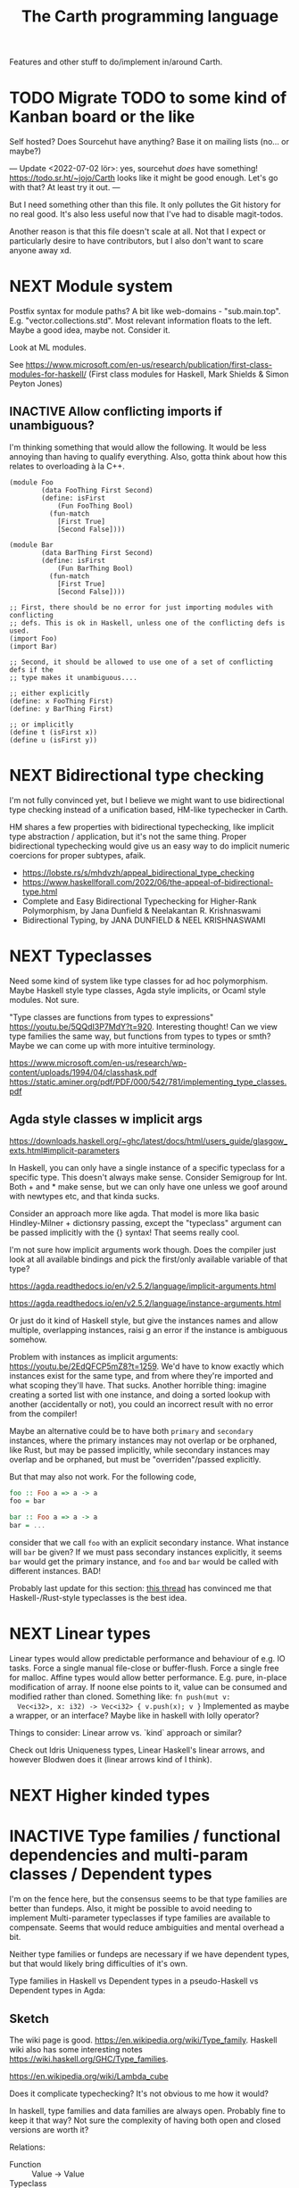 #+TITLE: The Carth programming language

Features and other stuff to do/implement in/around Carth.

* TODO Migrate TODO to some kind of Kanban board or the like
Self hosted? Does Sourcehut have anything? Base it on mailing lists (no... or maybe?)

---
Update <2022-07-02 lör>:
yes, sourcehut /does/ have something! https://todo.sr.ht/~jojo/Carth
looks like it might be good enough. Let's go with that? At least try it out.
---

But I need something other than this file. It only pollutes the Git
history for no real good. It's also less useful now that I've had to
disable magit-todos.

Another reason is that this file doesn't scale at all. Not that I
expect or particularly desire to have contributors, but I also don't
want to scare anyone away xd.

* NEXT Module system
  Postfix syntax for module paths? A bit like web-domains -
  "sub.main.top". E.g. "vector.collections.std".  Most relevant
  information floats to the left. Maybe a good idea, maybe
  not. Consider it.

  Look at ML modules.

See https://www.microsoft.com/en-us/research/publication/first-class-modules-for-haskell/
(First class modules for Haskell, Mark Shields & Simon Peyton Jones)

  
** INACTIVE Allow conflicting imports if unambiguous?
   I'm thinking something that would allow the following. It would be
   less annoying than having to qualify everything. Also, gotta think
   about how this relates to overloading à la C++.

   #+BEGIN_SRC carth
   (module Foo
           (data FooThing First Second)
           (define: isFirst
               (Fun FooThing Bool)
             (fun-match
               [First True]
               [Second False])))

   (module Bar
           (data BarThing First Second)
           (define: isFirst
               (Fun BarThing Bool)
             (fun-match
               [First True]
               [Second False])))

   ;; First, there should be no error for just importing modules with conflicting
   ;; defs. This is ok in Haskell, unless one of the conflicting defs is used.
   (import Foo)
   (import Bar)

   ;; Second, it should be allowed to use one of a set of conflicting defs if the
   ;; type makes it unambiguous....

   ;; either explicitly
   (define: x FooThing First)
   (define: y BarThing First)

   ;; or implicitly
   (define t (isFirst x))
   (define u (isFirst y))
   #+END_SRC

* NEXT Bidirectional type checking
I'm not fully convinced yet, but I believe we might want to use
bidirectional type checking instead of a unification based, HM-like
typechecker in Carth.

HM shares a few properties with bidirectional typechecking, like
implicit type abstraction / application, but it's not the same
thing. Proper bidirectional typechecking would give us an easy way to
do implicit numeric coercions for proper subtypes, afaik.

- https://lobste.rs/s/mhdvzh/appeal_bidirectional_type_checking
- https://www.haskellforall.com/2022/06/the-appeal-of-bidirectional-type.html
- Complete and Easy Bidirectional Typechecking for Higher-Rank Polymorphism, by Jana Dunfield & Neelakantan R. Krishnaswami
- Bidirectional Typing, by JANA DUNFIELD & NEEL KRISHNASWAMI
* NEXT Typeclasses
  Need some kind of system like type classes for ad hoc
  polymorphism. Maybe Haskell style type classes, Agda style
  implicits, or Ocaml style modules. Not sure.

  "Type classes are functions from types to expressions"
  https://youtu.be/5QQdI3P7MdY?t=920. Interesting thought! Can we view
  type families the same way, but functions from types to types or
  smth? Maybe we can come up with more intuitive terminology.

  https://www.microsoft.com/en-us/research/wp-content/uploads/1994/04/classhask.pdf
  https://static.aminer.org/pdf/PDF/000/542/781/implementing_type_classes.pdf

** Agda style classes w implicit args
   https://downloads.haskell.org/~ghc/latest/docs/html/users_guide/glasgow_exts.html#implicit-parameters

   In Haskell, you can only have a single instance of a specific
   typeclass for a specific type. This doesn't always make
   sense. Consider Semigroup for Int. Both + and * make sense, but we
   can only have one unless we goof around with newtypes etc, and that
   kinda sucks.

   Consider an approach more like agda. That model is more lika basic
   Hindley-Milner + dictionsry passing, except the "typeclass"
   argument can be passed implicitly with the {} syntax! That seems
   really cool.

   I'm not sure how implicit arguments work though. Does the compiler
   just look at all available bindings and pick the first/only
   available variable of that type?

   https://agda.readthedocs.io/en/v2.5.2/language/implicit-arguments.html

   https://agda.readthedocs.io/en/v2.5.2/language/instance-arguments.html

   Or just do it kind of Haskell style, but give the instances names
   and allow multiple, overlapping instances, raisi g an error if the
   instance is ambiguous somehow.

   Problem with instances as implicit arguments:
   https://youtu.be/2EdQFCP5mZ8?t=1259.  We'd have to know exactly
   which instances exist for the same type, and from where they're
   imported and what scoping they'll have. That sucks. Another
   horrible thing: imagine creating a sorted list with one instance, and doing
   a sorted lookup with another (accidentally or not), you could an incorrect
   result with no error from the compiler!

   Maybe an alternative could be to have both ~primary~ and
   ~secondary~ instances, where the primary instances may not overlap
   or be orphaned, like Rust, but may be passed implicitly, while
   secondary instances may overlap and be orphaned, but must be
   "overriden"/passed explicitly.

   But that may also not work. For the following code,

   #+BEGIN_SRC haskell
   foo :: Foo a => a -> a
   foo = bar

   bar :: Foo a => a -> a
   bar = ...
   #+END_SRC

   consider that we call ~foo~ with an explicit secondary
   instance. What instance will ~bar~ be given? If we must pass
   secondary instances explicitly, it seems ~bar~ would get the
   primary instance, and ~foo~ and ~bar~ would be called with
   different instances. BAD!

   Probably last update for this section: [[https://old.reddit.com/r/haskell/comments/765ogm/multiple_type_class_instances_for_the_same_type/][this thread]] has convinced me
   that Haskell-/Rust-style typeclasses is the best idea.

* NEXT Linear types
  Linear types would allow predictable performance and behaviour of
  e.g. IO tasks. Force a single manual file-close or
  buffer-flush. Force a single free for malloc.  Affine types would
  allow better performance.  E.g. pure, in-place modification of
  array.  If noone else points to it, value can be consumed and
  modified rather than cloned. Something like: ~fn push(mut v:
  Vec<i32>, x: i32) -> Vec<i32> { v.push(x); v }~ Implemented as maybe
  a wrapper, or an interface?  Maybe like in haskell with lolly
  operator?

  Things to consider: Linear arrow vs. `kind` approach or similar?

  Check out Idris Uniqueness types, Linear Haskell's linear arrows,
  and however Blodwen does it (linear arrows kind of I think).

* NEXT Higher kinded types

* INACTIVE Type families / functional dependencies and multi-param classes / Dependent types
  I'm on the fence here, but the consensus seems to be that type
  families are better than fundeps. Also, it might be possible to
  avoid needing to implement Multi-parameter typeclasses if type
  families are available to compensate. Seems that would reduce
  ambiguities and mental overhead a bit.

  Neither type families or fundeps are necessary if we have dependent
  types, but that would likely bring difficulties of it's own.

  Type families in Haskell vs Dependent types in a pseudo-Haskell vs
  Dependent types in Agda:

** Sketch
   The wiki page is
   good. https://en.wikipedia.org/wiki/Type_family. Haskell wiki also
   has some interesting notes
   https://wiki.haskell.org/GHC/Type_families.

   https://en.wikipedia.org/wiki/Lambda_cube

   Does it complicate typechecking? It's not obvious to me how it
   would?

   In haskell, type families and data families are always
   open. Probably fine to keep it that way? Not sure the complexity of
   having both open and closed versions are worth it?

   Relations:
   - Function :: Value -> Value
   - Typeclass :: Type -> Values
   - Typefamily :: Type -> Type
   - Dependent type :: Value -> Type

   I don't love the names "family" and "class". Could we use something
   that makes more clear the relations above? Like "type function" or
   something? Although, I guess at least "class" wouldn't be so bad to
   keep, for familiarity reasons.

   Do we need data families as well? I'd prefer not to have to add
   them also. A little bit of inconvenience remaining is worth it if
   we can avoid a lot of complexity in the language.

   Observation: Type families are just type aliases, but we can
   pattern match on the input.

   Observation: A typeclass with associated types is basically an
   extension of normal typeclasses that makes it (Type -> (Type,
   Value)). Defining an associated type in an instance of a typeclass
   is basically a way of allowing one to add cases to the pattern
   matching after definition. Consider this:

   #+BEGIN_SRC carth
   (type (Foo a)
     (Match a
            (case Bar Int)
            (case Baz Bool)))
   #+END_SRC

   this is the same as

   #+BEGIN_SRC carth
   (class (Foo' a)
     (type (Foo a)))

   (instance (Foo' Bar)
     (type (Foo Bar) Int))

   (instance (Foo' Baz)
     (type (Foo Baz) Bool))
   #+END_SRC

   The difference being that with the typeclass version of
   typefamilies, cases/definitions can be separated from the
   declaration, and user modules can extend the type family by adding
   another instance.

   #+BEGIN_SRC carth
   ;; Warning: some pseudocode and unimplemented features

   ;; The different possible forms, which would be basically
   ;; equivalent. Each could be convenient, but not sure if
   ;; it's a good idea to implement all.

   ;; Single case

   ;; Alias form
   (type (Option a) (Maybe a))

   ;; <=> closed case form
   (type (Option a)
     (case (_) (Maybe a)))

   ;; <=> open case form
   (type (Option a))
   (type case (Option _) (Maybe a))

   ;; <=> class form
   (class (Foo a)
     (type Option))
   (class case (Foo a)
          (type Option (Maybe a)))


   ;; Multiple cases

   ;; Can't be described as alias
   ...

   ;; closed case form
   (type (Result ok err)
     (case (_ Unit) (Maybe ok))
     (case (_ _)    (Either err ok)))

   ;; <=> open case form
   ;;
   ;; Unlike value pattern matching, order shouldn't matter, as
   ;; we could be defining each case in a different
   ;; package. Some other algorithm for handling overlapping
   ;; instances would have to be used.
   (type (Result ok err))
   (type case (Result ok err)  (Either err ok))
   (type case (Result ok Unit) (Maybe ok))

   ;; <=> class form
   (class (Foo ok err)
     (type Result))
   (class case (Foo ok err)
          (type Result (Either err ok)))
   (class case (Foo ok Unit)
          (type Result (Maybe ok)))
   #+END_SRC

   Typeclass (Type, Values) vs Type family + normal typeclass:

   #+BEGIN_SRC carth
   ;; 1

   ;; should implicitly create namespace `Iter`, so it's `Iter/Item` and `Iter/next`
   (class (Iter it)
     (type Item)
     (: next (Fun it (Maybe [Item it]))))

   (class case (Iter (Array a))
          (type Item a)
          (define (next arr) ...))

   ;; 2
   ;; <=> (except for namespacing)

   (type (Iter-item it))
   (type case (Iter-item (Array a)) a)

   (class (Iter it)
     (: next (Fun it (Maybe [(Iter-item it) it]))))

   (class case (Iter (Array a))
          (define (next arr) ...))
   #+END_SRC

   And in real Haskell that compiles, for comparison:

   #+BEGIN_SRC haskell
   -- 1

   class Iter i where
       type Item i
       next :: i -> Maybe (Item i, i)

   instance Iter [a] where
       type Item [a] = a
       next = \case
           [] -> Nothing
           a : as -> Just (a, as)

   -- 2

   type family Item' i
   class Iter' i where
       next' :: i -> Maybe (Item' i, i)

   type instance Item' [a] = a
   instance Iter' [a] where
       next' = \case
           [] -> Nothing
           a : as -> Just (a, as)
   #+END_SRC

   https://blog.rust-lang.org/2021/02/11/Rust-1.50.0.html#a-niche-for-file-on-unix-platforms

** Type families, Haskell
   #+BEGIN_SRC haskell
   class Iter c where
       type Item c
       next :: c -> Maybe (Item c, c)

   nextList :: [a] -> Maybe (a, [a])
   nextList = \case
       [] -> Nothing
       a : as -> Just (a, as)

   instance Iter [a] where
       type Item [a] = a
       next = nextList
   #+END_SRC

** Dependent types, pseudo-Haskell
   #+BEGIN_SRC haskell
   class Iter c where
       item :: Type
       next :: c -> Maybe (item, c)

   nextList :: [a] -> Maybe (a, [a])
   nextList = \case
       [] -> Nothing
       a : as -> Just (a, as)

   instance Iter [a] where
       item = a
       next = nextList
   #+END_SRC

** Dependent types, Agda
   #+BEGIN_SRC agda2
   record Iter (C : Set) : Set1 where
     field
       item : Set
       next : C -> Maybe (item × C)

   nextList : {A : Set} -> List A -> Maybe (A × List A)
   nextList [] = nothing
   nextList (x ∷ xs) = just (x , xs)

   listIter : {A : Set} -> Iter (List A)
   listIter {a} = record
     { item = a
     ; next = nextList
     }
   #+END_SRC

* NEXT RC / ARC / Refcount / reference counting
GC is inelegant, needing to stop the world or use a bunch of complex
methods. Also, latency is bad.

Do good refcounting instead.

There were other reasons, but I can't remember them of the top of my
head.

https://atp.fm/205-chris-lattner-interview-transcript#gc /
https://news.ycombinator.com/item?id=31139610

#+BEGIN_QUOTE
Chris Lattner: Here’s the way I look at it, and as you said, the ship
has somewhat sailed: I am totally convinced that ARC is the right way
to go upfront. It is better in a whole bunch of different ways. It
gives you deterministic behavior, so it doesn’t have the
unpredictable-stutter problem that people like to bash on GCs.

The stutter problem, to me, isn’t really the issue, even though
[1:59:30] that’s what GC-haters will bring up all the time. It’s more
about being able to reason about when the memory goes away. The most
important aspect of that is that ARC gets rid of finalizers.

If you use a garbage-collected language, you use
finalizers. Finalizers are the thing that gets run when you’re not
object gets destroyed. Finalizers have so many problems that there are
entire bodies of work talking about how to work around problems with
finalizers.

For example: the finalizer gets run on the wrong thread, it has to get
run multiple [2:00:00] times, the object can get resurrected while the
finalizer’s running. It happens non-deterministically later. You can’t
count on it, and so you can’t use it for resource management for
database handles and things like that, for example. There are so many
problems with finalizers that ARC just defines away by having
deterministic destruction.

There are two arguments that people make [2:00:30] against ARC in
favor of a tracing garbage collector, one of which is that ARC adds
overhead because you have retain and release operations that run. That
is true. The other is that you have to think about cycles in ARC
because it doesn’t automatically collect cycles, and that is also
true.

The rebuttal I’d give to people is that those problems are also true
in garbage collection, just in different ways. In a garbage collector,
for example, [2:01:00] people don’t think about it, but garbage
collection injects additional code into your application just like ARC
does.

There are many different garbage collection algorithms, and not all of
them are the same. But most modern garbage collectors, that use a
nursery for short-lifetime objects then promote them out — that are
generational — use something called a write barrier. Every time you
store to a property [2:01:30] of an object, say, you have to run
additional code.

Garbage collectors also need the ability to stop all the threads, or
at least to be able to stop threads at some point in time, and they
need to be able to do so within a specific time bound because they
don’t want the garbage collector to take forever. The artifact of that
is that typical garbage collectors, in Java for example, will
introduce what’s called a safepoint into loops. So now, in your loops,
extra code is being run because of the garbage collector.

On more [2:02:00] aggressive garbage collection algorithms — for
example, I was reading a blog post recently about Go’s tricolor
algorithm — they’re touting the advantage of really low latency and
the ability to guarantee response times in a more fine-grained level
than most garbage collectors. But to do that, they use this tricolor
algorithm which dramatically lowers throughput, because they’re doing
almost exactly the same kinds of operations that ARC is doing.

The problem [2:02:30] that it then introduces, though, is that these
operations that the garbage collector is introducing are sometimes but
not nearly as well optimizable as the ARC overhead that the ARC
optimizer applies to.

Furthermore, there’s no out on it. With ARC, I think and hope that the
ownership model will give people the ability to take control of those
overheads. And if it becomes a problem in practice, or if they’re just
that kind of person, they can take full control over the lifetime of
their objects, and then know that ARC will never happen. In a garbage
collector, you don’t have that.

[2:03:00] The performance side of things I think is still up in the
air because ARC certainly does introduce overhead. Some of that’s
unavoidable, at least without lots of annotations in your code, but
also I think that ARC is not done yet. A ton of energy’s been poured
into research for garbage collection, particularly since Java has come
up. There’s been hundreds of papers written in the academic circles,
tons of work in HotSpot and other Java [2:03:30] implementations to do
different tweaks and different tunings and different new kinds of
algorithms in garbage collecting. That work really hasn’t been done
for ARC yet, so really, I think there’s still a a big future ahead.

On the programming side of things, the cycle side of things, I think
it’s also a really interesting question of how much should people
think about memory?

When I was baiting you a little bit, you said that the great thing
about garbage collection is that you don’t have to think about
memory. Of course we know that’s not true, right? Because if [2:04:00]
you have a reference to some big object graph that you didn’t mean to
keep around (maybe it’s in your undo stack), then you will “leak” that
memory. That’s true of a garbage collector, and that’s true of ARC as
well. Any automatic memory-management approach has that problem.

There’s this question of if you’re building a large scale system, do
you want people to [2:04:30] “never think about memory?” Do you want
them to think about memory all the time, like they did in
Objective-C’s classic manual retain-and-release? Or do you want
something in the middle?

I think that ARC strikes a really interesting balance, whether it’s in
Objective-C or Swift. I look at manual retain-and-release as being a
very imperative style of memory management, or malloc and free, where
you’re telling the code, line by line: this is where you should do a
reference-count operation, [2:05:00] this is where you should release
the memory, this is what you should do at this point in time.

ARC then takes that model and bubbles it up a big step, and it makes
it be a very declarative model. So instead of telling the compiler
that this is the place that you should do a retain, you instead say,
“This is an owning relationship.” The cool thing about that to me is
that not only does it get rid of the mechanics of maintaining
reference counting and define away tons of bugs by doing that, it also
means that [2:05:30] it is now explicit in your code what your
intention was. That’s something that people who maintain your code
benefit from.

By saying that I have a weak point or two, the parent object of my
thing, that’s a really important relationship to know about and as
you’re looking at the code, you’re maintaining the code. Having that
be explicit is very valuable, because that talks about the
relationship between values. To me, again with the goal of being able
to write large scale applications in Swift, I think that’s really
useful. [2:06:00] I also don’t think it’s hugely burdensome, though
it’s definitely part of the learning curve of learning how Swift works
that it has to be balanced in there as well.

So I don’t know. ARC has clear advantages in terms of allowing Swift
to scale down to systems that can’t tolerate having a garbage
collector, for example, if you want to write firmware in Swift. I
think that it does provide a better programming model where
programmers think just [2:06:30] a little bit about memory. And I
think that going forward, it provides a really high performance model
that you can get better than garbage collection in almost every way. I
think that in terms of trade-offs, it’s the right one to push forward.

The third piece that garbage collection is really bad about, which is
kind of a showstopper for Swift, is interoperability with C code. If
you’ve ever worked with Java or other [2:07:00] similar
garbage-collected languages, one of the major advantages the garbage
collectors give you is that they move objects, and they need to do
that so they can compact those objects so they can then efficiently do
allocations. The problem is that once you start moving objects around,
if you’re interfacing with C code, you can’t have some random C code
having a pointer to your object and have it move because then you get
a dangling pointer.

Once you get down that line, you end up with things like JNI, the Java
Native Interface, where you have to [2:07:30] explicitly pin things,
you have to maintain them, it’s very complicated, it’s really
buggy. ARC completely defines this away by just saying that
something’s in memory, It has predictable lifetime, you can reason
about it. Swift provides tools for dealing with unsafe pointers and
things like that, and that makes the interoperability with existing C
code — but also with Objective-C, and maybe someday C++ code — really
simple, really natural and really efficient. I think that’s a huge
advantage that ARC [2:08:00] provides that really would be impossible
to do with a garbage collector.

That’s my opinion. I think reasonable people disagree, obviously, but
it’s something that does come up now and then.
#+END_QUOTE

https://gankra.github.io/blah/deinitialize-me-maybe/

*Update <2022-07-31 sön>*

See another HN thread: https://news.ycombinator.com/item?id=32276580.
And a supposedly good paper on current state of high perf RC systems: https://users.cecs.anu.edu.au/~steveb/pubs/papers/lxr-pldi-2022.pdf.
(Low-Latency, High-Throughput Garbage Collection, Wenyu Zhao et al.).
"A paper I quite enjoyed on automatic reference counting for pure, immutable functional programming: https://arxiv.org/abs/1908.05647".
Also https://xnning.github.io/papers/perceus.pdf and https://www.microsoft.com/en-us/research/uploads/prod/2021/11/flreuse-tr-v1.pdf, about Perceus in Koka.

* CANCELLED Custom GC
  Update <2022-05-24 tis>: I've actually changed my mind about
  refcounting. With some ownership analysys, which we'd need anyways
  for linear types, one could easily ommit most RC increments /
  decrements in the generated code. And predictable deinitialization +
  no GC latency is actually really valuable.

  Until we get linear types, and even then, we'll need some form of
  GC. Boehm's seems to be working well enough, but a conservative
  collector is not ideal, and I think it would be a fun project to
  write my own GC.

  There are many problems with refcounting: Generated llvm ir/asm gets
  polluted; While performance is more predictable, it's typically
  worse overall; Cycle breaking would either require using weak refs
  where appropriate, which would in turn require user input or an
  advanced implementation, or a periodic cycle breaker, which would be
  costly performance wise. So tracing GC is probably a good idea.

  GHC seems to prefer throughput over latency, so very long pauses are
  possible when you're working with a nontrial amount of data. "You're
  actually doing pretty well to have a 51ms pause time with over 200Mb
  of live data.".

  It could be interesting to add ways of controlling when GC happens
  so you can reduce spikes of latency. Haskell has ~performGC :: IO
  ()~ that does this. [[https://old.reddit.com/r/haskell/comments/6d891n/has_anyone_noticed_gc_pause_lag_in_haskell/di0vqb0/][Here is a gameboy]] who eliminates spikes at the
  cost of overall performance by calling ~performGC~ every frame.

  [[https://github.com/rust-lang/rfcs/blob/master/text/1598-generic_associated_types.md][Some inspiration here]].

  A tracing GC would be quite separate from the rest of the
  program. The only pollution would be calls to the allocator (not
  much different from the current sitch w malloc) and
  (de)registrations of local variables in Let forms (a total of two
  function calls per heap allocated variable).

  Implementing a tracing GC would be a fun challenge, and I'm sure it
  could be fun to try different algorithms etc.

  Look at
  - https://github.com/mkirchner/gc
  - https://youtu.be/FeLHo6tIgKI

* INACTIVE Effect system
  tags: Algebraic effects
  
  Seems like it could be more elegant than monad transformers,
  although maybe not as fast?

  Effect fusion seems to make it faster?

  Read Wu, Schrijvers 2014, 2015, 2016. I think their papers basically
  present the concept of fused effects.

  github.com/fused-effects/fused-effects

  https://youtu.be/vfDazZfxlNs?t=1730

  ^ det makear sense. Bygg basically upp ett träd av den här datatype,
  och interpreta det med alla handlers. Varje handler kollar om det är
  dens variant, och isf kör effekten. För varje handler blir trädet
  simplare, och till sist är det bara Pure kvar.

  Naiv implementering ineffektiv. Bara tänk -- måste interpreta ett
  träd ist för att bara *göra* effekterna direkt!

  Man kan använda free monads för att bygga upp trädet, men detta är
  inte så effektivt.

  Grundidén med papret "fusion for free" är att man vill bara traversa
  trädet en gång, och inte en gång per effect handler.

  Med "fusion" verkar de syfta på funktionaliteten i GHC, att man kan
  fusionera ihop funktionsanrop av specifika mönster till mer
  effektiva varianter. E.g., ~map f . map g~ fusioneras till ~map (f
  . g)~. På liknande vis fusioneras ~fold handleState . build . fold
  handleReader~ till bara ~fold (handleState . handleReader)~. Kan vi
  lösa detta utan kompilatorstöd, eller är det kanske värt att lägga
  till?

  See the talk on polysemy, it's a good complement and alternative to
  the fused effects one. https://youtu.be/-dHFOjcK6pA.

  We need type-level lists or sets, and a way to implement Member on
  that thing. If tuple types could contain higher kinded types, I
  think we only need classes.

  See:
  - https://youtu.be/z8SI7WBtlcA, https://youtu.be/z8SI7WBtlcA?t=1433
  - Eff language
  - https://youtu.be/XAnFUwIaZB8

** INACTIVE Memory allocation as an explicit effect
   In Rust, you can override the global memory allocator. Situational
   override is not really possible? I think either you use the global
   allocator, or you allocate with e.g. an arena explicitly.

   In Zig, all allocation is explicit, and you have to pass around
   whichever allocator you want the functions to use. Pro: easy to
   override allocation for an object or sub-program with e.g. an
   arena. Con: verbose, bothersome, less convenient.

   Maybe we could make heap allocations sort of semi-explicit in
   Carth, via an Effect system? Easy to override with e.g. arena
   allocator for specific functions, and not as inconvenient as
   Zig. Do-notation (or better? (like generalized application)) could
   make it fairly convenient, and there really is some usefulness to
   doing it. Would encourage keeping things on the stack whenever
   possible. But maybe it's too much inconvenience for a high-level
   lang? I mean, couldn't pretty much any closure actually heap
   allocate for the captures? Hmm.
  
* INACTIVE Property system
  I'm thinking of a system where you annotate functions in a source
  file with pre- and postconditions, which can then be checked in
  different modes depending on how much time you've got etc.

  - Proof-mode. Exchaustive checking of conditions. All possible
     inputs are generated, and the system checks that the precondition
     always implies the postcondition.
  - Test-mode. Statistical, random testing. Generate enough inputs
    such that the precondition is fulfilled for a statistically
    significant subset of the complete set of possible inputs.
  - Debug-mode. Functions are not tested ahead of time, instead
     assertions are inserted and checked at runtime.
  - Release-mode. Conditions are completely ignored.

* INACTIVE Hoogle equivalent
  https://wiki.haskell.org/Hoogle

* INACTIVE Language server protocol
  [[https://github.com/Microsoft/language-server-protocol]]
  [[https://internals.rust-lang.org/t/introducing-rust-language-server-source-release/4209]]

* INACTIVE HTML documentation generation
  Like [[https://www.haskell.org/haddock/][haddock]] and [[https://www.haskell.org/haddock/][rustdoc]].

* INACTIVE Documentation checker
  Like a typechecker-pass but for generated documentation. Verify that
  all links are alive, that examples compile and produce the expected
  output, etc.
* Standard library (std, stdlib)
  Prefer somewhat big / wide stdlib. Small / bad standard library +
  good package manager => npm / cargo situation, where everything has
  sooo many dependencies. Having a dep is not bad per say, but when
  the numbers completely blow up, like in rust- and javascript-land,
  things can get messy. The best way to avoid this, I think, is having
  a standard library that has you covered for most common things.

  Examples of libraries in other ecosystems that should be part of the
  stdlib: `is-even` in JavaScript, `composition` in Haskell, `rand` in
  Rust.

  Go seems to have done this relatively well. Their stdlib has
  everything from JPEG codec, to a webserver. The stdlib shouldn't
  have everything though, as that will add a bunch of legacy cruft
  over time, like in Java. Would not be as much of a problem if we're
  not afraid of releasing new major versions removing deprecated
  stuff.

  Maybe separate stdlib into core and std. Core could be a smaller
  subset which is pretty much purely implemented in carth, so it's
  easy to use with interpreter and comptime. Conditional compilation
  to use efficient C/Rust versions normally.

** INACTIVE Numbers, algebra, mathematics
   How to best structure the numeric typeclasses? ~Num~ in Haskell is
   a bit coarse. For example, you have to provide ~*~, which doesn't
   make much sense for ~Vec3~, so you can't give a proper instance for
   ~Vec3~ to get ~+~. Maybe [[https://hackage.haskell.org/package/numeric-prelude-0.4.3.3][numeric-prelude]] could be a good
   alternative to look at?

   [[https://typeclasses.com/featured/to-integral-sized][toIntegralSized]]
*** INACTIVE Division of integers should return Rational?
    Lossless etc. No truncation by accident. SBCL LISP does this I think?

    Consider type size and overflow though. Maybe only do this for
    arbitrary-sized Integer, and not for fixed-sized Int.
** INACTIVE Concurrency / parallelism primitives
   Mutex, semaphore, etc.

   Look at how Rust and Haskell do it.

   Also, look at the crate [[https://crates.io/crates/parking_lot][parking_lot]], which does replaces the
   standard Rust primitives with smarter ones. E.g. the mutex does a
   small number of spins first, to avoid expensive thread juggling by
   the OS when the critical section is very short, but resort to the
   usual process interrupts in case it goes on for longer, to avoid
   priority inversion which is a problem with spinlocks.
   https://matklad.github.io/2020/01/02/spinlocks-considered-harmful.html
   https://matklad.github.io/2020/01/04/mutexes-are-faster-than-spinlocks.html

   Lock Free Data Structures using STM in Haskell: https://www.microsoft.com/en-us/research/wp-content/uploads/2006/04/2006-flops.pdf

** INACTIVE Random number generation
   References:
   - [[https://arxiv.org/abs/1910.06437][It is high time we let go of the Mersenne Twister]]
** NEXT Some algorithms & data structures
  We need good collections & algs for sorting etc. if Carth is going
  to be of any use to anyone. Would also be a good way to add to the
  set of test-programs & find the worst pain points of current Carth.

  Many of these have implementations to look at and compare to on
  [[rosettacode.org]].

  This list is sort of off the top of my head, so some might not be
  good fits in a purely functional language. Look at some resource on
  persistend data structures as well.

  - Priority queue
  - Binary tree (2-3 tree better?)
  - B-tree (specifically 2-3 tree?)
  - Random number generator
  - bubble, insertion, selection sort
  - quicksort
* INACTIVE "Global" memoization
  This is just an idea I had, and may or may not be wise to implement.

  Add a special function for "memoized application" that acts like the
  application function (in Haskell, ($) :: (a -> b) -> a -> b), the
  difference being that it stores the result in a global, hidden Map
  from function pointers and arguments to results. The user can then
  selectively memoize certain functions (or even just certain
  applications of the function), and not others -- the wise choice
  would be to not memoize cheap functions, but do memoize computation
  heavy functions. This is perfectly legal if the language is
  completely pure, as there can be no side-effects that are not
  repeated properly yada yada.

  An alternative could be that the user can mark a function definition
  as memoized, and then it's always memoized, not just certain
  applications. Also, there could then be a unique Map for each such
  function.
* INACTIVE Async I/O
  Zig seems to have a smart solution that doesn't require a separate
  `async` version of the standard library, unlike Rust with
  `async-std`.

  https://ziglang.org/download/0.6.0/release-notes.html#Async-IO

  Also look at how Haskell does it. It's probably smart.

* INACTIVE Boxing to allow for dynamic linking
  Boxing vs monomorphization. Boxing results in smaller binary and
  dynamically-linkable interface, but results in slower code (but not
  necessarily always, and maybe not by much!).

  Read /Tristan Hume - A Tour of Metaprogramming Models for Generics/
  for an overview of how different languages implement
  generics. [[https://thume.ca/2019/07/14/a-tour-of-metaprogramming-models-for-generics/][online]], [[file:~/Syncthing/books/papers/Tristan Hume - A Tour of Metaprogramming Models for Generics.html][locally]].

  When compiling a library, especially a dynamically linked one, how
  do we allow the export of polymorphic functions? We can't really use
  monomorphization, as we can't predict which types there should be
  instantiations for. Boxing would solve this problem and result in a
  smaller binary, but the code would most likely be slower, and the
  FFI would become more complicated.

  Maybe monomorphize all package-internal code, and require boxing for
  all public-facing polymorphic functions? Could require some keyword
  or special form, like `boxed`, to make it clear when the FFI will be
  affected.

  <2021-06-21 mån>: Try implementing polymorphism w boxing (& dict
  passing). Mono may really not be all that great, and it's really not
  that elegant. Big code size, slow compile times, no HRT, etc. Look
  at my own old post.

  https://www.reddit.com/r/ProgrammingLanguages/comments/npn3cd/what_are_some_anti_features_in_a_language/

  "With that said, I agree that eager monomorphization is an error, in my book.

   In a sense, monomorphization is exactly like inlining
   (copy/pasting). It feels strange that compilers would have complex
   heuristics to determine when to inline, when not to, and even in
   recent releases when to outline and yet... they just monomorphize
   everything template/generic without pause."

  Maybe box by default, and box all external functions, but like
  inlining, do monomorphization of appropriate function instantiaitons
  heuristically.

  From Tristan's text, on Haskell's dictionary passing:

  "Another way of implementing dynamic interfaces than associating
   vtables with objects is to pass a table of the required function
   pointers along to generic functions that need them. This approach
   is in a way similar to constructing Go-style interface objects at
   the call site, just that the table is passed as a hidden argument
   instead of packaged into a bundle as one of the existing arguments.

   This approach is used by Haskell type classes although GHC has the
   ability to do a kind of monomorphization as an optimization through
   inlining and specialization."

  See [[https://www.youtube.com/watch?v=ctS8FzqcRug][Switf's approach with the Value Witness Table]]. Basically,
  instead of passing generic types as completely opaque boxes, pass
  them as more of a sort of trait object, with some bundles functions
  for allocating and copying the type on the stack etc. Otherwise we
  have to store everything on the heap, even primitive types?

  Above paragraph is slightly misleading. Tristan explains witness
  tables well:

  "Swift makes the interesting realization that by using dictionary
   passing and also putting the size of types and how to move, copy
   and free them into the tables, they can provide all the information
   required to work with any type in a uniform way without boxing
   them. This way Swift can implement generics without
   monomorphization and without allocating everything into a uniform
   representation!  They still pay the cost of all the dynamic lookups
   that all boxing-family implementations pay, but they save on the
   allocation, memory and cache-incoherency costs. The Swift compiler
   also has the ability to specialize (monomorphize) and inline
   generics within a module and across modules with functions
   annotated @inlinable to avoid these costs if it wants to,
   presumably using heuristics about how much it would bloat the code.

   This functionality also explains how Swift can implement ABI
   stability in a way that allows adding and rearranging fields in
   structs, although they provide a @frozen attribute to opt out of
   dynamic lookups for performance reasons."

  This sounds really good! Single definition generation without
  expensive boxing! Monomorphization as an optimization!

  Value Witness Table in Swift seems to contain:
  
  - Size
  - Alignment
  - Copy constructor
  - Move constructor
  - Destructor

  If this was rust, .clone() would be an explicit call and a move
  wouldn't call any constructor or destructor, so the only things
  contained would be:

  - Size
  - Alignment
  - Destructor (Drop)

  We don't even have Drop yet, so the WVT only has to contain the
  type's size and alignment. Not much of a table heh...

  We'll have to do some kind of dictionary passing for the classes
  Cast, Num, Bitwise, and Ord I think.

  So for a polymorphic function, generate a single function that takes
  a reference to the value, a VWT (size, alignment), and dictionaries
  for any class constraints. In the generated code, use the VWT to get
  the size for when we need to allocate memory for the type, or
  memcpy. I'm thinking we won't need to though, right? Since it's
  already on the stack since it's behind a reference, we don't need
  the size for ~alloca~, and we only do store/load after a gep when
  indexing into the type, right? And that will only be done in
  monomorphic functions I believe.

  We must have what Swift calls "Metadata Patterns" as well. Say we
  have ~(define: (twice a) (Fun a [a . a]) (car (id [a . a])))~. We
  only pass the VWT of ~a~ to ~twice~, but we must also pass the VWT
  of ~(Pair a a)~ to ~id~, as well as the offset of the second element
  of the pair to ~car~. The second VWT and the rest of the metadata
  about the datatype must be constructed at runtime. So for every
  parametric datatype, we must generate a function that takes a VWT
  for each datatype parameter, and returns a /type metadata/
  value. The type metadata, beyond the VWT of the datatype, must also
  contain the offsets of each struct member.

  Metadata pattern example in Swift:

  #+BEGIN_EXAMPLE
  metadata pattern for Pair<T>   
  - first: T
  - second: T
  - value witness table

  metadata for Pair<Bool>
  - T: Bool
  - first: offset 0
  - second: offset 1
  - value witness table

  metadata for Pair<Int>
  - T: Int
  - first: offset 0
  - second: offset 4
  - value witness table
  #+END_EXAMPLE

  Generic member access in Swift:

  - Example:
    #+BEGIN_SRC swift
    func getSecond<T>(_ pair: Pair<T>) -> T {
        return pair.second
    }
    #+END_SRC
    
  - Implementation:
    #+BEGIN_SRC c
    void getSecond(opaque *result, opaque *pair, type *T) {
        type *PairOfT = get_generic_metadata(&Pair_pattern, T);
        const opaque *second =
            (pair + PairOfT->fields[1]);
        T->vwt->copy_init(result, second, T);
        PairOfT->vwt->destroy(pair, PairOfT);
    }
    #+END_SRC

  More things to consider when HOF:s are involved! https://youtu.be/ctS8FzqcRug?t=776

  Consider the case of a HOF accepting a monomorphic function. Something like:

  #+BEGIN_SRC carth
  (define: (apply f a)
      (forall (a) (Fun (Fun a a)
                       a
                       a))
    (f a))
  #+END_SRC

  Apply is a higher order function, and the type of the parameter ~f~
  is polymorphic (not higher ranked though). Therefore, in the lowered
  ~apply~, the lowered type of ~f~ will be something like
 
      void (*)(opaque *ret, opaque *arg, void *ctxt)
      
  What if we now have a simple, monomorphic function like ~neg~, of
  higher type ~(Fun Int Int)~. In the high domain, ~(Fun Int Int)~ is
  compatible with ~(Fun a a)~, but in the low domain,
  
      Int (*)(Int arg, void *ctxt)
      
  is not compatible with
  
      void (*)(opaque *ret, opaque *arg, void *ctxt)

  We thus need to generate an abstracting wrapper around concrete
  functions when passing them to a function that takes a non-concrete
  function as argument.

  Swift uses the terminology "Abstraction Patterns". "One formal type,
  many lowered representations". "Introduce thunks to translate
  between representations". To pass a concrete function as an abstract
  argument, they use what they call a "re-abstraction thunk". "We need
  to re-abstract the closure value, to match the abstraciton pattern
  of the function parameter. We do this using a thunk".

  The method itself is very obvious.

  #+BEGIN_SRC c
  Int closure(Int a) {
      return a + 1;
  }

  void thunk(Int *ret, Int *arg, void *thunk_ctxt) {
      Int (*fn_invoke)(Int, void*) = thunk_ctxt->...;
      void *fn_context = thunk_ctxt->...;
      ,*ret = fn_invoke(*arg, fn_context);
  }
  void *thunk_ctxt =allocate(..., closure, NULL);

  apply(..., thunk, thunk_ctxt, ...);
  #+END_SRC

* INACTIVE Use GADTs in Infer
* INACTIVE Add basic repl
  Add a basic repl based on the JIT. Something very similar to
  http://www.stephendiehl.com/llvm/.

  Could maybe be the starting point for an on-demand architechture?
  Would probably require some memoization mechanism so that we don't
  unnecessarily check, monomorphise, and compile stuff we don't need
  to.
* NEXT Type aliases
  Like ~type String = [Char]~ in Haskell.
* INACTIVE Query-based / on-demand compilation
  More or less a prerequisite to compile-time evaluation. Also enables
  good incremental compilation, and better IDE/LSP support.

  https://ollef.github.io/blog/posts/query-based-compilers.html
* INACTIVE Compile-time evaluation
  Could be used at different steps of compilation, for different purposes.

  - Procedural macros :: Can do more advanced generation.
  - Derive :: Using a similar mechanism to procedural macros, generate
    typeclass instances.
  - Conditional compilation :: If we for example allow comptime
    expressions evaluating to syntax at top level, we could use a
    mechanic similar to procedural macros for conditional
    compilation. Just have an if-expression on some compiler-defined
    global variable specifying e.g. what the platform is.
  - Dependent types :: Instead of having function and type-function
    definitions exist in separate spaces, like in Haskell, we could
    use normal functions. Could also use normal values, instead of
    having to redefine them at the type level (like having to define
    peano numbers and use datakinds in haskell).
  - Optimization :: Compute stuff att compiletime that can be computed
    at compiletime. Could probably use a mechanism similar to the
    dependent types to evaluate glob vars at compile time.

  Look at how zig, agda, and rust does it.

  Zig doesn't have macros -- their comptime only happens somewhere
  around the typechecking step. I think their comptime is evaluated by
  interpreting some mid-level IR. https://www.youtube.com/watch?v=8MbREuiLQrM

  Rust has constfn. Interpreting Miri.

  Agda idk.
  
  Query-based / on-demand compilation would make things *much*
  simpler, I'm fairly sure. Maybe even a prerequisite.

  proc-macros + parsing + mutual recursion seems like it might be a
  little tricky to solve. What if a proc-macro calls another
  proc-macro defined later in the file? Need to parse everything, so
  we can parse everything. Chicken and egg problem. Using Haskell
  laziness and ~fix~ might work. But the proc-macros don't just need
  to be parsed, but also typechecked and interpreted... Seems like
  tons of monadic complexity might surface.

  Do we do something like the typechecker, finding references and
  constructing a topological order of recursion groups ahead of time?
  Maybe use some kind of continuation-mechanism to exit parsing as
  soon as a proc-macro application is encountered, allowing resumption
  as soon as it has been defined?

  What about this: (direct or indirect) references to self must be at
  the "same level", i.e. you can't use self to generate the syntax of
  self, but you can call self as a normal (mutually) recursive
  function.

  So basically, if when doing query based compilation (which is depth
  first), and we reach a parsetime/macro application of self while
  still parsing self (i.e. it's in a stack of symbols of currently
  being parsed defs or smth), we return an error.

  Or maybe do like the typechecker and gather macro refs ahead of
  time. Like traverse the tree, and within all ~(parsetime ...)~ (or
  whatever) blocks, gather all referenced names. Do this for the while
  graph of referenced names recursively. In the end, we have a graph
  of all names necessary to parse the entry definition. Make a
  topological order. Compile them (to interpretable AST) in order. If
  there are any cyclical groups, compilation error.
* TODO Benchmark, profile, optimize
  Check out
  https://ollef.github.io/blog/posts/speeding-up-sixty.html. Great
  tips!
* INACTIVE Streamline learning the language
  Not that getting users is a primary concern, but if someone is
  indeed curious, I don't want them to be scared off by the process of
  getting started seeming complex.

  https://news.ycombinator.com/item?id=23347357
  https://www.hillelwayne.com/post/learning-a-language/
* NEXT Unify the different ASTs / IRs
  It's just kinda messy right now. Many files must be changed when
  touching just about any part of the AST representation. Also, takes
  up a lot of lines for not much apparent gain. Use some kind of
  attribute-tag to change the AST for different stages. Like:

  #+BEGIN_SRC haskell
  type Expr attr = Expr attr (Expr' attr)

  type ParsedExpr = Expr (Type, SrcPos)
  type CheckedExpr = Expr CheckedType
  #+END_SRC
* INACTIVE Builtin parsing of C header files
  I think Zig has this, and in Rust you can use the external tool
  ~bindgen~ to generate Rust declarations for C headers ahead of time.

  I just think it would be nice to not need to manually translate
  header files to use external libraries like OpenGL or SDL or
  whatever.
* INACTIVE Investigate alternative linkers
  Linking is one of the bottlenecks. However much caching etc I do in
  the parser & typechecker etc, the linker still has to do everything
  from scratch each time. I read somewhere that "gold" is a new GCC
  linker? Try using that maybe, unless it's already in use?

  https://news.ycombinator.com/item?id=24615916

  This is a new one: *mold*. It has as goal to be really fast. Seems promising!
  https://github.com/rui314/mold

* INACTIVE Produce .so:s for debug builds
  Linking is slow, so for debug builds we could try to split the
  output by module into separate .so:s. Then we'd only have to rebuild
  the .so of the affected module in incremental compilation.

  https://news.ycombinator.com/item?id=24615916

* INACTIVE Build Future into IO, or have both IO and AsyncIO?

* INACTIVE Union types
  Like Typescript (I think, I'm not all that familiar with it). Could
  be nice for error handling, for example. That's one of the problems
  in Rust -- you have to use all these fancy crates or write a bunch
  of boilerplate just to allow a function to return two different
  types of errors.

  Java, where exceptions can be combined as a union, essentially:
  #+BEGIN_SRC java
  public Foo foo() throws SomeException, OtherException {
      bar(); // throws SomeException
      baz(); // throws OtherException
  }
  #+END_SRC

  and Rust, where you have to combine the different types somehow:
  #+BEGIN_SRC rust
  fn foo() -> Result<Foo, MyErr> {
      bar().map_err(MySomeErr)?;
      baz().map_err(MyOtherErr)?;
  }

  enum MyErr {
      MySomeErr(SomeErr),
      MyOtherErr(OtherErr)
  }
  #+END_SRC
* INACTIVE Hygienic macros
* INACTIVE Destructors
  System to register a function as a destructor for a value, which can
  be used to destroy / close resources when the value is no longer
  used and garbage collection happens. It's not optimal that resources
  may stay open for quite a while after last usage, but it's better
  than *never* being closed.

  Example use case: We don't want to have to use linear types to
  manually destroy Lazy values when we're done with them, but we still
  need to make sure that their mutexes are destroyed at some point.

  https://www.hboehm.info/gc/finalization.html
* Pattern matching
** INACTIVE Var pattern syntax, comparison
  What if we did

  #+BEGIN_SRC carth
  (define (foo x pair)
    (match pair
      (case [x (let y)] (Some y))
      (case [_ _] None)))
  #+END_SRC

  instead of

  #+BEGIN_SRC carth
  (define (foo x pair)
    (match pair
      (case [x' y] (if (= x x')
                       (Some y)
                     None))))
  #+END_SRC
** INACTIVE Or-patterns
   Like in Rust. Very convenient.

   #+BEGIN_SRC rust
   match foo {
       (1, x) | (5, x) => x * 2,
       (_, y) => y,
   }
   #+END_SRC
** INACTIVE Active Patterns
   Like F# has. Something to
   consider. https://docs.microsoft.com/en-us/dotnet/fsharp/language-reference/active-patterns

   Could enable us to use pattern matching more?
   
* TODO `tail` keyword to ensure tail call or compiler error
  Sometimes you want to be sure that tail calls are optimized. To be
  able to assert this at compile time, so as to not accidentally
  create a stack consuming function when it really matters, add a
  `tail` keyword.

  TCO should already performed as an optimization, but with `tail`,
  you can ensure that you get a compiler error if the call is not
  actually a tail call, if you've done something wrong or
  something. Sort of like Rust is considering the `become` keyword to
  work?
* TODO Stack traces
I want something like what you get when running a panic:ing Rust
program with ~RUST_BACKTRACE=1~.

Annotating generated code with good DWARF is not easy, and it wouldn't
be optimally useful in an expression oriented language anyways. That's
more for line-by-line / statement oriented languages like C. But
stacktraces are awesome! Seeing exactly where a panic occurs is
critical for quick debugging.

So how do we get the traces? Maybe using some kind of shadow
stack. Such a method might work well for other potential backends as
well, like a C backend.

* INACTIVE Add kind of ~apply~ function that takes tuple
  #+BEGIN_SRC carth
  (define (foo a b c)
    (+ a (* b c)))

  (assert-eq (foo 1 2 3) (apply foo [1 2 3]))
  (assert-eq (foo 1 2) (apply foo [1 2]))
  #+END_SRC

  In general, ~(apply f [x1 ... xn])~ becomes ~(f x1 ... xn)~.

  I think it could be a function, via a type class instance that
  recurses on the pairs of a tuple.

  One usage that could be nice in particular is when you want to apply
  a function with "default" arguments. You could then do ~(apply f
  default)~ instead of anything more complex.

  Then again, you can do something arguably more convenient with
  typeclasses and deriving in haskell. Create a record for the
  specific argument set, derive Default, and call it like ~f (default
  {foo = 3})~.
  
* INACTIVE SoA record attribute
  https://blog.royalsloth.eu/posts/the-compiler-will-optimize-that-away/

  Convenient syntax for using SoA/AoS could be nice for lowe level
  stuff, or we might consider it too seldom an issue for a somewhat
  high-level languge like Carth.
* INACTIVE Recursion schemes
  Recursion schemes are functions that capture patterns of recursion,
  like fold and unfold. These 2 are simple to implement. Other
  schemes, less commonly used yet frequently applicable, like cata,
  could be implemented as well, but might require some built in
  support or smart "deriving".

  Look at https://hackage.haskell.org/package/recursion-schemes-5.2.2.1

  Maybe deriving functor and/or foldable could include this base
  functor thingy?

* INACTIVE Borrow checking
  Don't think I'll implement anything like this. There's Carp or Rust
  or whatever if you prefer that. I kind of want a nice GC actually.

  But anywho, in case we ever want to add borrow checking, I'll
  collect some useful notes here.

  Check out Polonius, the new borrow checker in Rust. https://youtu.be/H54VDCuT0J0

** TODO Dead code elimination of externs & wrappers
   We already do dead code elim almost by mistake in Monomorphize, but
   we still generate declarations and wrappers for all
   ~extern~:s. Getting rid of them would be nice.
   
* INACTIVE GPU targetable
  Either in Carth directly, or via a DSL or something. Some method of
  doing flattening and parallelisation like Futhark? Compile to OpenGL
  & Vulkan maybe.

* NEXT Write c compiler i carth
  Look at tutorials. There are many minimal c compilers. tinycc(?) is one, IIRC.

  At first, just a fun exercise. Seeing how well Carth fares at such a
  task. Discovering new bugs & limitations of the compiler. Coming up
  with new features.

  In the future, may be integrated in a self-hosted Carth compiler for
  C header parsing support, or even full-on C source library
  support. Kind of like Zig.

* NEXT Sugar for lambdas
  Look at [[https://clojure.org/guides/learn/functions#_anonymous_function_syntax][Clojure's reader shorthand for anonymous functions]].

  It's basically De Brujin notation. So ~(fn [a b] (* 5 (+ a b)))~ can
  also be written ~#(* 5 (+ %1 %2))~. That's convenient! If one
  instead does good point-free compositioning, like ~(<oo (* 5) +)~,
  the sugar is "unneccesary", but it really is quite concise and
  readable. Might be nice to have.

* NEXT Look at these languages
  For inspiration, learn from their mistakes, etc.
  
  Also add related work to readme, after looking closer at it, if applicable.

  - Hackett
  - Liskell
  - Axellang
  - Kalyn
    https://intuitiveexplanations.com/tech/kalyn#preliminary-technical-design-decisions
  - Unison
    https://github.com/unisonweb/unison
* NEXT Refactor type checker
  keywords: type checking, inferenc, inferrer

  I'm not completely happy with the typechecking. 4 module files
  (Check, Checked, Infer, Inferred) totalling over 900 SLOC. Also,
  ~solve~ is not just run once at the outermost level, visiting each
  constraint at most once. Because of nested ~let~ with polymorphism,
  we currently run ~solve~ nestedly, and in total, each constraint is
  likely visited more than once. This is ugly.

  See:
  - https://gilmi.me/blog/post/2021/04/06/giml-type-inference

* INACTIVE Nonstrict parameters
  Similar to how you can mark parameters as strict and force
  evaluation in Haskell, we could benefit from having params marked as
  nonstrict similarly.

  Then we can write functions that perform some sort of
  short-circuiting logic, like ~or~, ~parse/or~, ~maybe/or~, ~maybe~,
  etc, without having to resort to macros or explicit wrappings of
  ~(fun (Unit) ...)~s.

  It could look something like this
  
  #+BEGIN_SRC carth
  (define (or p #nonstrict q)
    (if p True q))

  (or (cheap-computation ...)
      (expensive-computation ...))
  #+END_SRC

  Also consider the nested case

  #+BEGIN_SRC carth
  (define (foo a b #nonstrict computation)
    (if (bar a)
        (baz b computation)
      3))

  (define (baz b #nonstrict computation)
    (or b (f computation)))
  #+END_SRC

* INACTIVE Better unicode support
  Possibly using Rust's builtin stuff. Also possibly use some Zig library?

  Otherwise, this Suckless library seems quite nice: https://libs.suckless.org/libgrapheme/

  Very small! That's always a plus :)

* INACTIVE Dynamic dispatch
  Like Box<dyn TRAIT> in Rust. Might be useful in places. Should not
  be that hard to implement -- just heap allocate a vtable, and
  populate it with all of the class functions. Might need to add
  wrappers so that the functions always accept the type by reference?
  Or all args by reference? Unless we modify the compiler to *always*
  pass args by reference. In Rust, I suppose they defer the problem by
  only allowing one to call ~&self~ and optionally ~&mut self~ methods
  on a trait objects. Don't have to consider sizes if you can't even
  call ~self~ methods in the first place.

  Must consider how this interacts with monomorphization vs. boxing
  vs. value witness tables for static dispatch.b
* INACTIVE Have error messages quote section numbers for the spec
  when there is a spec.

  Would be nice, to have concrete documentation for what is ok and what is not.
* NEXT Dump everythiong to Graphviz
  Particularly the pre-LLVM ASTs. They're very hard to read as text,
  but would probably fit really well as a graph. This could be useful
  both for debugging the compiler, as well as to debug compiled
  programs.
* TODO Change syntax of definitions & funs
  #+BEGIN_EXAMPLE
  ;; I don't like how it's only the parmeters in parens in fun
  ;; and Fun, but in define the function name is included as well.
  (Fun      (a b) c)
  (fun      (a b) c)
  (define (f a b) c)

  ;; This would align up much more nicely. More symmetry == better.
    (Fun   (a b) c)
    (fun   (a b) c)
  (defun f (a b) c)
  #+END_EXAMPLE

  No but really, more symmetry => easier for beginners to make correct
  extrapolations => less friction.

  Also, it's slightly annoying having to jump back to the ~define~
  just to make it a ~define:~ when we want to add a type signature to
  a definition. Maybe instead:

  #+BEGIN_EXAMPLE
  (defun f (a b) : (Fun (a b) c)
    c)
  #+END_EXAMPLE

  Also, since fun:s are essentially treated as a special case of
  fmatch:es in the frontend, we should support matching immediately in
  the definition, I'm thinking. Just a bit of extra sugar.

  #+BEGIN_EXAMPLE
  (defun f (a b)
    (* a b))  
  (defvar f
    (fun (a b)
      (* a b)))

  (defun* f
    (case (a True)  (* a 10))
    (case (a False) (+ a 1)))
  (defvar f
    (fun* (case [a True]  (* a 10))
          (case [a False] (+ a 1))))
  #+END_EXAMPLE

  Something like this? Would help reduce rightward drift, and would be
  a fairly common pattern, I believe.

  If we have a defun and defun*, I think we should have a fun and fun*
  as well. That would essentially entail renaming fmatch to fun*.

  fun*/fmatch lives somewhere between both fun and match. I don't
  think that leaning towards one or the other is more of a correct
  choice, so I feel we can just pick something arbitrarily.

  I used to like fmatch, because it matches \case in Haskell, but now
  I'm leaning more towards fun*. fun* is particularly nice if we go
  with defun* as well. Nice symmetry.

  Another approach, which I've pretty much already rejected, is to
  merge fun and fmatch into a single, overloaded fun. Might be nice in
  some ways, but it might also get kinda confusing. More ambiguity
  etc. Not as trivial to parse in carth-mode, for indentation etc. No,
  better to have different special forms, I think.
